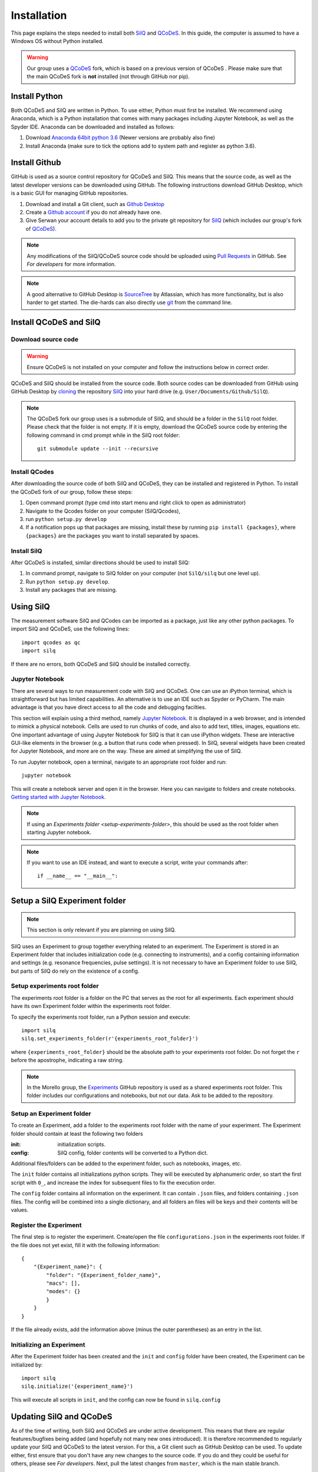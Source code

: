 ************
Installation
************

This page explains the steps needed to install both
`SilQ <https://github.com/nulinspiratie/silq>`_ and
`QCoDeS <https://github.com/QCoDeS/qcodes>`_. In this
guide, the computer is assumed to have a Windows OS without Python installed.

.. warning::
  Our group uses a QCoDeS_ fork, which
  is based on a previous version of QCoDeS
  . Please make sure that the main QCoDeS fork is **not** installed
  (not through GitHub nor pip).


Install Python
==============
Both QCoDeS and SilQ are written in Python. To use either, Python must first be
installed. We recommend using Anaconda, which is a Python installation that
comes with many packages including Jupyter Notebook, as well as the Spyder IDE.
Anaconda can be downloaded and installed as follows:

1. Download `Anaconda 64bit python 3.6 <https://www.continuum.io/downloads>`_
   (Newer versions are probably also fine)
2. Install Anaconda (make sure to tick the options add to system path and
   register as python 3.6).


Install Github
==============
GitHub is used as a source control repository for QCoDeS and SilQ. This means
that the source code, as well as the latest developer versions can be downloaded
using GitHub. The following instructions download GitHub Desktop, which is a
basic GUI for managing GitHub repositories.

1. Download and install a Git client, such as
   `Github Desktop <https://desktop.github.com/>`_
2. Create a `Github account <https://github.com/>`_ if you do not already have
   one.
3. Give Serwan your account details to add you to the private git repository
   for SilQ_ (which includes our group's fork of QCoDeS_).

.. note::
  Any modifications of the SilQ/QCoDeS source code should be uploaded using
  `Pull Requests <https://help.github.com/articles/about-pull-requests/>`_ in
  GitHub. See `For developers` for more information.

.. note::
  A good alternative to GitHub Desktop is
  `SourceTree <https://www.sourcetreeapp.com/>`_ by Atlassian, which has more
  functionality, but is also harder to get started.
  The die-hards can also directly use `git <https://git-scm.com/>`_ from the
  command line.


Install QCoDeS and SilQ
=======================


Download source code
--------------------
.. warning::
  Ensure QCoDeS is not installed on your computer and follow the instructions
  below in correct order.

QCoDeS and SilQ should be installed from the source code. Both source codes can be
downloaded from GitHub using GitHub Desktop by `cloning <https://help.github
.com/desktop/guides/contributing-to-projects/cloning-a-repository-from-github-desktop/>`_
the repository SilQ_ into your hard drive (e.g. ``User/Documents/Github/SilQ``).

.. note::
  The QCoDeS fork our group uses is a submodule of SilQ, and should be a folder
  in the ``SilQ`` root folder. Please check that the folder is not empty. If it
  is empty, download the QCoDeS source code by entering the following command
  in cmd prompt while in the SilQ root folder::

    git submodule update --init --recursive


Install QCodes
--------------
After downloading the source code of both SilQ and QCoDeS, they can be installed
and registered in Python. To install the QCoDeS fork of our group, follow
these steps:

1. Open command prompt (type cmd into start menu and right click to open as
   administrator)
2. Navigate to the Qcodes folder on your computer (SilQ/Qcodes),
3. run ``python setup.py develop``
4. If a notification pops up that packages are missing, install these by running
   ``pip install {packages}``, where ``{packages}`` are the packages you
   want to install separated by spaces.


Install SilQ
------------
After QCoDeS is installed, similar directions should be used to install SilQ:

1. In command prompt, navigate to SilQ folder on your computer
   (not ``SilQ/silq`` but one level up).
2. Run ``python setup.py develop``.
3. Install any packages that are missing.


Using SilQ
==========
The measurement software SilQ and QCodes can be imported as a package, just like
any other python packages. To import SilQ and QCoDeS, use the following lines::

  import qcodes as qc
  import silq

If there are no errors, both QCoDeS and SilQ should be installed correctly.


Jupyter Notebook
----------------
There are several ways to run measurement code with SilQ and QCoDeS.
One can use an iPython terminal, which is straightforward but has limited
capabilities. An alternative is to use an IDE such as Spyder or PyCharm.
The main advantage is that you have direct access to all the code and debugging
facilties.

This section will explain using a third method, namely `Jupyter Notebook
<http://jupyter.org/>`_. It is displayed in a web browser, and is intended to
mimick a physical notebook. Cells are used to run chunks of code, and also to
add text, titles, images, equations etc. One important advantage of using
Jupyter Notebook for SilQ is that it can use iPython widgets. These are
interactive GUI-like elements in the browser (e.g. a button that runs code when pressed).
In SilQ, several widgets have been created for Jupyter Notebook, and more are on
the way. These are aimed at simplifying the use of SilQ.

To run Jupyter notebook, open a terminal, navigate to an appropriate root folder
and run::

  jupyter notebook

This will create a notebook server and open it in the browser. Here you can
navigate to folders and create notebooks. `Getting started with Jupyter Notebook
<https://medium.com/codingthesmartway-com-blog/getting-started-with-jupyter
-notebook-for-python-4e7082bd5d46>`_.

.. note::
  If using an `Experiments folder <setup-experiments-folder>`, this should be
  used as the root folder when starting Jupyter notebook.

.. note::
  If you want to use an IDE instead, and want to execute a script, write your
  commands after::

    if __name__ == "__main__":


Setup a SilQ Experiment folder
==============================
.. note::
  This section is only relevant if you are planning on using SilQ.

SilQ uses an Experiment to group together everything related to an experiment.
The Experiment is stored in an Experiment folder that includes initialization
code (e.g. connecting to instruments), and a config containing information and
settings (e.g. resonance frequencies, pulse settings).
It is not necessary to have an Experiment folder to use SilQ, but parts of SilQ
do rely on the existence of a config.


Setup experiments root folder
-----------------------------
The experiments root folder is a folder on the PC that serves as the root
for all experiments. Each experiment should have its own Experiment folder within
the experiments root folder.

To specify the experiments root folder, run a Python session and execute::

    import silq
    silq.set_experiments_folder(r'{experiments_root_folder}')

where ``{experiments_root_folder}`` should be the absolute path to
your experiments root folder.
Do not forget the ``r`` before the apostrophe, indicating a raw string.

.. note::
  In the Morello group, the `Experiments <https://github.com/nulinspiratie/experiments>`_
  GitHub repository is used as a shared experiments root folder.
  This folder includes our configurations and notebooks, but not our data.
  Ask to be added to the repository.


Setup an Experiment folder
--------------------------
To create an Experiment, add a folder to the experiments root folder with the
name of your experiment.
The Experiment folder should contain at least the following two folders

:init: initialization scripts.
:config: SilQ config, folder contents will be converted to a Python dict.

Additional files/folders can be added to the experiment folder, such as
notebooks, images, etc.

The ``init`` folder contains all initializations python scripts.
They will be executed by alphanumeric order, so start the first script with
``0_``, and increase the index for subsequent files to fix the execution order.

The ``config`` folder contains all information on the experiment.
It can contain ``.json`` files, and folders containing ``.json`` files.
The config will be combined into a single dictionary, and all folders an files
will be keys and their contents will be values.


Register the Experiment
-----------------------
The final step is to register the experiment.
Create/open the file ``configurations.json`` in the experiments root
folder.
If the file does not yet exist, fill it with the following information::

    {
        "{Experiment_name}": {
            "folder": "{Experiment_folder_name}",
            "macs": [],
            "modes": {}
            }
        }
    }

If the file already exists, add the information above (minus the outer parentheses)
as an entry in the list.



Initializing an Experiment
--------------------------
After the Experiment folder has been created and the ``init`` and ``config``
folder have been created, the Experiment can be initialized by::

    import silq
    silq.initialize('{experiment_name}')

This will execute all scripts in ``init``, and the config can now be found in
``silq.config``


Updating SilQ and QCoDeS
========================
As of the time of writing, both SilQ and QCoDeS are under active development.
This means that there are regular features/bugfixes being added
(and hopefully not many new ones introduced).
It is therefore recommended to regularly update your SilQ and QCoDeS to the
latest version.
For this, a Git client such as GitHub Desktop can be used.
To update either, first ensure that you don't have any new changes to the source
code. If you do and they could be useful for others, please see `For developers`.
Next, pull the latest changes from ``master``, which is the main stable branch.


Optional setup and information
==============================

These parts of the setup are not necessary, but can be useful.

.. _setup-experiments-folder:


Install PyCharm IDE
-------------------
`PyCharm <https://www.jetbrains.com/pycharm/>`_ is a very powerful IDE and can
simplify programming significantly.
To install it, follow these steps:

1. Download, install, and open PyCharm Community Edition (or use the
   professional version which is free for students).
2. Open the SilQ root folder
3. Go to file -> default settings -> project interpreter
4. Set interpreter to the newly installed Python Anaconda 3.6
5. Restart PyCharm